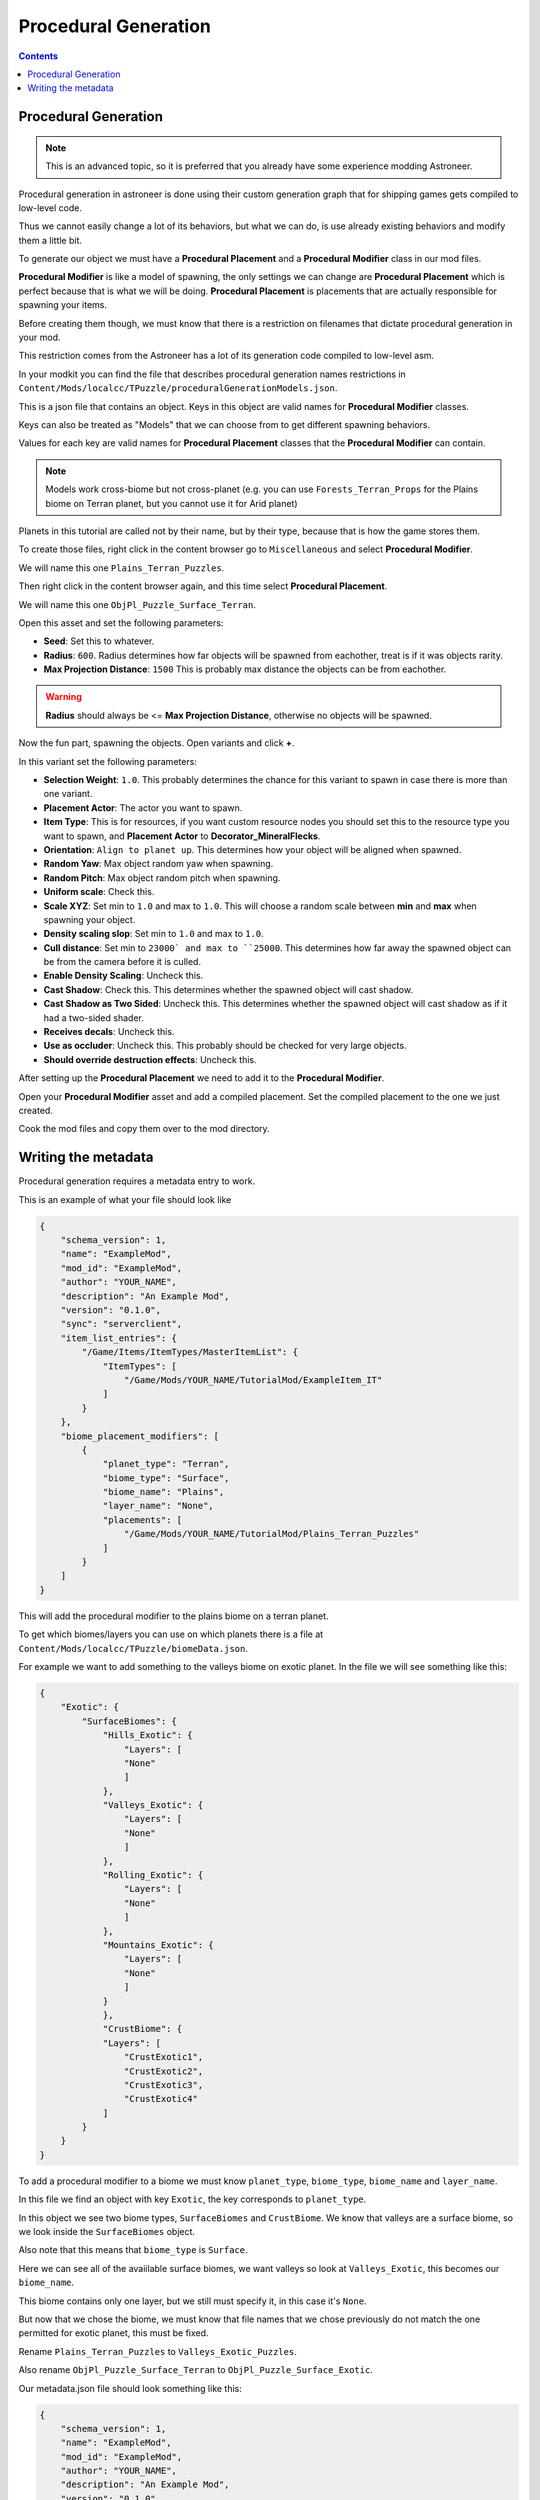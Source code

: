 Procedural Generation
========================

.. contents:: Contents
    :depth: 3

Procedural Generation 
-----------------------

.. note:: 
    This is an advanced topic, so it is preferred that you already have some experience modding Astroneer.

Procedural generation in astroneer is done using their custom generation graph that for shipping games gets compiled to low-level code.

Thus we cannot easily change a lot of its behaviors, but what we can do, is use already existing behaviors and modify them a little bit.

To generate our object we must have a **Procedural Placement** and a **Procedural Modifier** class in our mod files.

**Procedural Modifier** is like a model of spawning, the only settings we can change are **Procedural Placement** which is perfect because that is what we will be doing.
**Procedural Placement** is placements that are actually responsible for spawning your items.

Before creating them though, we must know that there is a restriction on filenames that dictate procedural generation in your mod.

This restriction comes from the Astroneer has a lot of its generation code compiled to low-level asm.

In your modkit you can find the file that describes procedural generation names restrictions in ``Content/Mods/localcc/TPuzzle/proceduralGenerationModels.json``.

This is a json file that contains an object. Keys in this object are valid names for **Procedural Modifier** classes.

Keys can also be treated as "Models" that we can choose from to get different spawning behaviors.

Values for each key are valid names for **Procedural Placement** classes that the **Procedural Modifier** can contain.

.. note:: 
    Models work cross-biome but not cross-planet (e.g. you can use ``Forests_Terran_Props`` for the Plains biome on Terran planet, but you cannot use it for Arid planet)

Planets in this tutorial are called not by their name, but by their type, because that is how the game stores them.


To create those files, right click in the content browser go to ``Miscellaneous`` and select **Procedural Modifier**.

We will name this one ``Plains_Terran_Puzzles``.

Then right click in the content browser again, and this time select **Procedural Placement**.

We will name this one ``ObjPl_Puzzle_Surface_Terran``. 

Open this asset and set the following parameters:

* **Seed**: Set this to whatever.
* **Radius**: ``600``. Radius determines how far objects will be spawned from eachother, treat is if it was objects rarity.
* **Max Projection Distance**: ``1500`` This is probably max distance the objects can be from eachother. 

.. warning:: 
    **Radius** should always be <= **Max Projection Distance**, otherwise no objects will be spawned.

Now the fun part, spawning the objects. Open variants and click **+**.

In this variant set the following parameters:

* **Selection Weight**: ``1.0``. This probably determines the chance for this variant to spawn in case there is more than one variant.
* **Placement Actor**: The actor you want to spawn.
* **Item Type**: This is for resources, if you want custom resource nodes you should set this to the resource type you want to spawn, and **Placement Actor** to **Decorator_MineralFlecks**.
* **Orientation**: ``Align to planet up``. This determines how your object will be aligned when spawned.
* **Random Yaw**: Max object random yaw when spawning.
* **Random Pitch**: Max object random pitch when spawning.
* **Uniform scale**: Check this.
* **Scale XYZ**: Set min to ``1.0`` and max to ``1.0``. This will choose a random scale between **min** and **max** when spawning your object.
* **Density scaling slop**: Set min to ``1.0`` and max to ``1.0``.
* **Cull distance**: Set min to ``23000` and max to ``25000``. This determines how far away the spawned object can be from the camera before it is culled.
* **Enable Density Scaling**: Uncheck this.
* **Cast Shadow**: Check this. This determines whether the spawned object will cast shadow.
* **Cast Shadow as Two Sided**: Uncheck this. This determines whether the spawned object will cast shadow as if it had a two-sided shader.
* **Receives decals**: Uncheck this.
* **Use as occluder**: Uncheck this. This probably should be checked for very large objects.
* **Should override destruction effects**: Uncheck this.


After setting up the **Procedural Placement** we need to add it to the **Procedural Modifier**.

Open your **Procedural Modifier** asset and add a compiled placement. Set the compiled placement to the one we just created.

Cook the mod files and copy them over to the mod directory.


Writing the metadata
--------------------

Procedural generation requires a metadata entry to work.

This is an example of what your file should look like

.. code-block:: JSON

    {
        "schema_version": 1,
        "name": "ExampleMod",
        "mod_id": "ExampleMod",
        "author": "YOUR_NAME",
        "description": "An Example Mod",
        "version": "0.1.0",
        "sync": "serverclient",
        "item_list_entries": {
            "/Game/Items/ItemTypes/MasterItemList": {
                "ItemTypes": [
                    "/Game/Mods/YOUR_NAME/TutorialMod/ExampleItem_IT"
                ]
            }
        },
        "biome_placement_modifiers": [
            {
                "planet_type": "Terran",
                "biome_type": "Surface",
                "biome_name": "Plains",
                "layer_name": "None",
                "placements": [
                    "/Game/Mods/YOUR_NAME/TutorialMod/Plains_Terran_Puzzles"
                ]
            }
        ]
    }


This will add the procedural modifier to the plains biome on a terran planet.

To get which biomes/layers you can use on which planets there is a file at ``Content/Mods/localcc/TPuzzle/biomeData.json``.

For example we want to add something to the valleys biome on exotic planet. In the file we will see something like this:

.. code-block:: JSON

    {
        "Exotic": {
            "SurfaceBiomes": {
                "Hills_Exotic": {
                    "Layers": [
                    "None"
                    ]
                },
                "Valleys_Exotic": {
                    "Layers": [
                    "None"
                    ]
                },
                "Rolling_Exotic": {
                    "Layers": [
                    "None"
                    ]
                },
                "Mountains_Exotic": {
                    "Layers": [
                    "None"
                    ]
                }
                },
                "CrustBiome": {
                "Layers": [
                    "CrustExotic1",
                    "CrustExotic2",
                    "CrustExotic3",
                    "CrustExotic4"
                ]
            }
        }
    }


To add a procedural modifier to a biome we must know ``planet_type``, ``biome_type``, ``biome_name`` and ``layer_name``.

In this file we find an object with key ``Exotic``, the key corresponds to ``planet_type``.

In this object we see two biome types, ``SurfaceBiomes`` and ``CrustBiome``. We know that valleys are a surface biome, so we look inside the ``SurfaceBiomes`` object.

Also note that this means that ``biome_type`` is ``Surface``.

Here we can see all of the avaiilable surface biomes, we want valleys so look at ``Valleys_Exotic``, this becomes our ``biome_name``.

This biome contains only one layer, but we still must specify it, in this case it's ``None``.

But now that we chose the biome, we must know that file names that we chose previously do not match the one permitted for exotic planet, this must be fixed.

Rename ``Plains_Terran_Puzzles`` to ``Valleys_Exotic_Puzzles``.

Also rename ``ObjPl_Puzzle_Surface_Terran`` to ``ObjPl_Puzzle_Surface_Exotic``.

Our metadata.json file should look something like this:


.. code-block:: JSON

    {
        "schema_version": 1,
        "name": "ExampleMod",
        "mod_id": "ExampleMod",
        "author": "YOUR_NAME",
        "description": "An Example Mod",
        "version": "0.1.0",
        "sync": "serverclient",
        "item_list_entries": {
            "/Game/Items/ItemTypes/MasterItemList": {
                "ItemTypes": [
                    "/Game/Mods/YOUR_NAME/TutorialMod/ExampleItem_IT"
                ]
            }
        },
        "biome_placement_modifiers": [
            {
                "planet_type": "Exotic",
                "biome_type": "Surface",
                "biome_name": "Valleys_Exotic",
                "layer_name": "None",
                "placements": [
                    "/Game/Mods/YOUR_NAME/TutorialMod/Valleys_Exotic_Puzzles"
                ]
            }
        ]
    }

Now cook the mod and verify you see objects spawning.